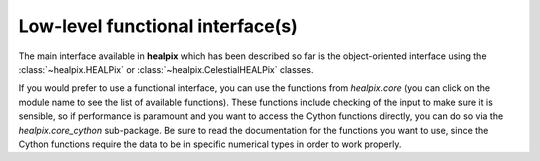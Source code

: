 Low-level functional interface(s)
=================================

The main interface available in **healpix** which has been described so far
is the object-oriented interface using the :class:`~healpix.HEALPix` or
:class:`~healpix.CelestialHEALPix` classes.

If you would prefer to use a functional interface, you can use the functions
from `healpix.core` (you can click on the module name to see the list of
available functions). These functions include checking of the input to make sure
it is sensible, so if performance is paramount and you want to access the Cython
functions directly, you can do so via the `healpix.core_cython` sub-package. Be
sure to read the documentation for the functions you want to use, since the
Cython functions require the data to be in specific numerical types in order to
work properly.
